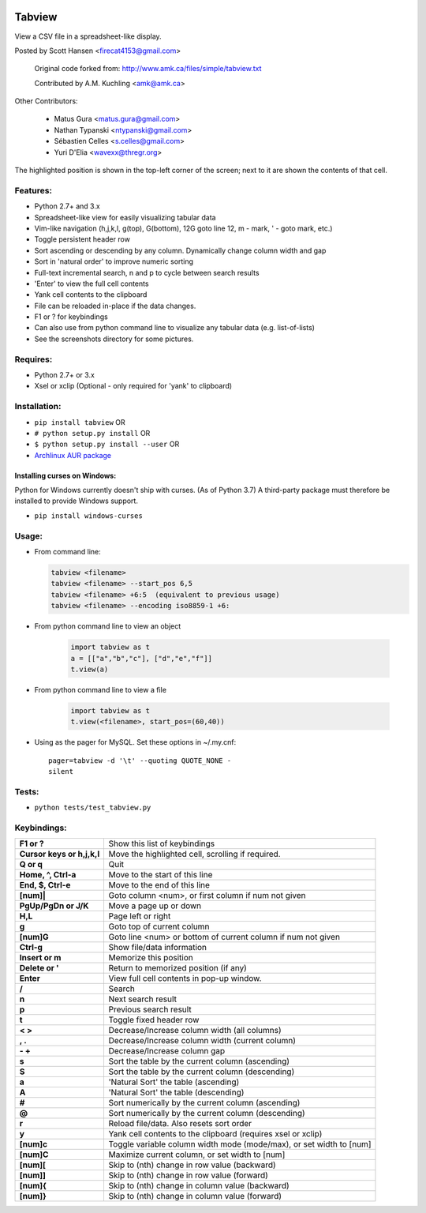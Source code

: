.. image:: 	https://img.shields.io/github/release/tabviewer/tabview.svg
    :target: https://pypi.python.org/pypi/tabview/
    :alt: Latest Version

.. image:: https://img.shields.io/pypi/pyversions/tabview.svg
    :target: https://pypi.python.org/pypi/tabview/
    :alt: Supported Python versions

.. image:: 	https://img.shields.io/pypi/l/tabview.svg
    :target: https://pypi.python.org/pypi/tabview/
    :alt: License

.. image:: https://sourcegraph.com/github.com/TabViewer/tabview/-/badge.svg
   :target: https://sourcegraph.com/github.com/Tabviewer/tabview

.. image:: 	https://img.shields.io/travis/TabViewer/tabview.svg
    :target: https://travis-ci.org/TabViewer/tabview

Tabview  
=========

View a CSV file in a spreadsheet-like display.

Posted by Scott Hansen <firecat4153@gmail.com>

    Original code forked from: http://www.amk.ca/files/simple/tabview.txt

    Contributed by A.M. Kuchling <amk@amk.ca>

Other Contributors:

    + Matus Gura <matus.gura@gmail.com>
    + Nathan Typanski <ntypanski@gmail.com>
    + Sébastien Celles <s.celles@gmail.com>
    + Yuri D'Elia <wavexx@thregr.org>

The highlighted position is shown in the top-left corner of the screen; next to
it are shown the contents of that cell.

Features:
---------
* Python 2.7+ and 3.x
* Spreadsheet-like view for easily visualizing tabular data
* Vim-like navigation (h,j,k,l, g(top), G(bottom), 12G goto line 12, m - mark,
  ' - goto mark, etc.) 
* Toggle persistent header row
* Sort ascending or descending by any column. Dynamically change column width and gap
* Sort in 'natural order' to improve numeric sorting
* Full-text incremental search, n and p to cycle between search results
* 'Enter' to view the full cell contents
* Yank cell contents to the clipboard
* File can be reloaded in-place if the data changes.
* F1 or ? for keybindings
* Can also use from python command line to visualize any tabular data (e.g.
  list-of-lists)
* See the screenshots directory for some pictures.

Requires: 
---------

* Python 2.7+ or 3.x
* Xsel or xclip (Optional - only required for 'yank' to clipboard)

Installation:
-------------

* ``pip install tabview`` OR
* ``# python setup.py install``  OR
* ``$ python setup.py install --user``  OR
* `Archlinux AUR package <https://aur.archlinux.org/packages/tabview-git/>`_

Installing curses on Windows:
~~~~~~~~~~~~~~~~~~~~~~~~~~~~~

Python for Windows currently doesn't ship with curses. (As of Python 3.7)
A third-party package must therefore be installed to provide Windows support.

* ``pip install windows-curses``

Usage:
------

* From command line:

  .. code:: python

    tabview <filename>
    tabview <filename> --start_pos 6,5
    tabview <filename> +6:5  (equivalent to previous usage)
    tabview <filename> --encoding iso8859-1 +6:

* From python command line to view an object

    .. code:: python
    
        import tabview as t
        a = [["a","b","c"], ["d","e","f"]]
        t.view(a)

* From python command line to view a file

    .. code:: python
    
        import tabview as t
        t.view(<filename>, start_pos=(60,40))

* Using as the pager for MySQL. Set these options in ~/.my.cnf::

      pager=tabview -d '\t' --quoting QUOTE_NONE -
      silent

Tests:
------

* ``python tests/test_tabview.py``

Keybindings:
---------------

==========================   =================================================
**F1 or ?**                  Show this list of keybindings
**Cursor keys or h,j,k,l**   Move the highlighted cell, scrolling if required.
**Q or q**                   Quit
**Home, ^, Ctrl-a**          Move to the start of this line
**End, $, Ctrl-e**           Move to the end of this line
**[num]|**                   Goto column <num>, or first column
                             if num not given
**PgUp/PgDn or J/K**         Move a page up or down
**H,L**                      Page left or right
**g**                        Goto top of current column
**[num]G**                   Goto line <num> or bottom of current column 
                             if num not given
**Ctrl-g**                   Show file/data information
**Insert or m**              Memorize this position
**Delete or '**              Return to memorized position (if any)
**Enter**                    View full cell contents in pop-up window.
**/**                        Search
**n**                        Next search result
**p**                        Previous search result
**t**                        Toggle fixed header row
**< >**                      Decrease/Increase column width (all columns)
**, .**                      Decrease/Increase column width (current column)
**- +**                      Decrease/Increase column gap
**s**                        Sort the table by the current column (ascending)
**S**                        Sort the table by the current column (descending)
**a**                        'Natural Sort' the table (ascending)
**A**                        'Natural Sort' the table (descending)
**#**                        Sort numerically by the current column (ascending)
**@**                        Sort numerically by the current column (descending)
**r**                        Reload file/data. Also resets sort order
**y**                        Yank cell contents to the clipboard
                             (requires xsel or xclip)
**[num]c**                   Toggle variable column width mode (mode/max),
                             or set width to [num]
**[num]C**                   Maximize current column, or set width to [num]
**[num][**                   Skip to (nth) change in row value (backward)
**[num]]**                   Skip to (nth) change in row value (forward)
**[num]{**                   Skip to (nth) change in column value (backward)
**[num]}**                   Skip to (nth) change in column value (forward)
==========================   =================================================

